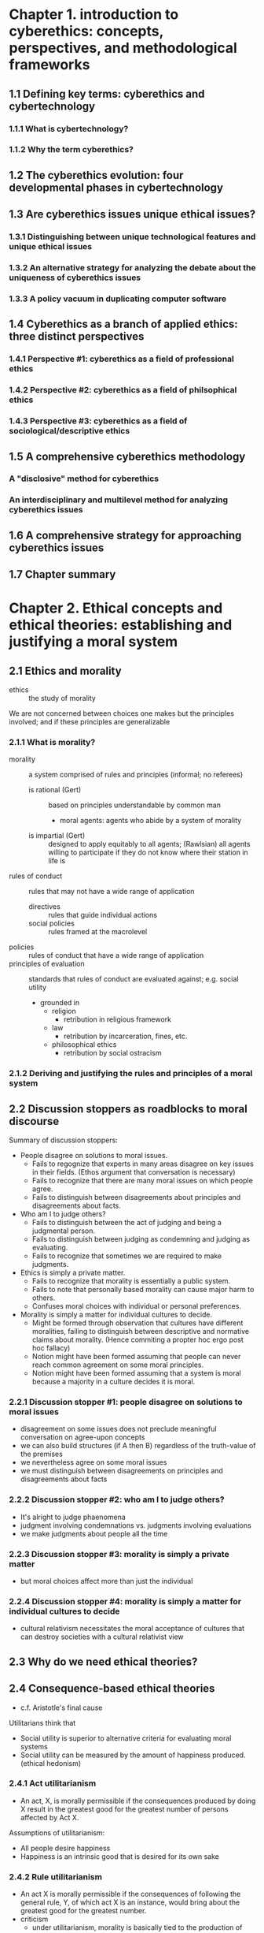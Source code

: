 * Chapter 1. introduction to cyberethics: concepts, perspectives, and methodological frameworks
** 1.1 Defining key terms: cyberethics and cybertechnology
*** 1.1.1 What is cybertechnology?
*** 1.1.2 Why the term cyberethics?
** 1.2 The cyberethics evolution: four developmental phases in cybertechnology
** 1.3 Are cyberethics issues unique ethical issues?
*** 1.3.1 Distinguishing between unique technological features and unique ethical issues
*** 1.3.2 An alternative strategy for analyzing the debate about the uniqueness of cyberethics issues
*** 1.3.3 A policy vacuum in duplicating computer software
** 1.4 Cyberethics as a branch of applied ethics: three distinct perspectives
*** 1.4.1 Perspective #1: cyberethics as a field of professional ethics
*** 1.4.2 Perspective #2: cyberethics as a field of philsophical ethics
*** 1.4.3 Perspective #3: cyberethics as a field of sociological/descriptive ethics
** 1.5 A comprehensive cyberethics methodology
*** A "disclosive" method for cyberethics
*** An interdisciplinary and multilevel method for analyzing cyberethics issues
** 1.6 A comprehensive strategy for approaching cyberethics issues
** 1.7 Chapter summary
* Chapter 2. Ethical concepts and ethical theories: establishing and justifying a moral system
** 2.1 Ethics and morality
   - ethics :: the study of morality

   We are not concerned between choices one makes but the principles involved;
   and if these principles are generalizable
*** 2.1.1 What is morality?
    - morality :: a system comprised of rules and principles (informal;
                  no referees)
      - is rational (Gert) :: based on principles understandable by common man
        - moral agents: agents who abide by a system of morality
      - is impartial (Gert) :: designed to apply equitably to all agents;
           (Rawlsian) all agents willing to participate if they do not know
           where their station in life is
    - rules of conduct :: rules that may not have a wide range of application
      - directives :: rules that guide individual actions
      - social policies :: rules framed at the macrolevel
    - policies :: rules of conduct that have a wide range of application
    - principles of evaluation :: standards that rules of conduct are evaluated
         against; e.g. social utility
      - grounded in
        - religion
          - retribution in religious framework
        - law
          - retribution by incarceration, fines, etc.
        - philosophical ethics
          - retribution by social ostracism

*** 2.1.2 Deriving and justifying the rules and principles of a moral system


** 2.2 Discussion stoppers as roadblocks to moral discourse
   Summary of discussion stoppers:

   - People disagree on solutions to moral issues.
     - Fails to regognize that experts in many areas disagree on key issues in their fields. (Ethos argument that conversation is necessary)
     - Fails to recognize that there are many moral issues on which people agree.
     - Fails to distinguish between disagreements about principles and disagreements about facts.
   - Who am I to judge others?
     - Fails to distinguish between the act of judging and being a judgmental person.
     - Fails to distinguish between judging as condemning and judging as evaluating.
     - Fails to recognize that sometimes we are required to make judgments.
   - Ethics is simply a private matter.
     - Fails to recognize that morality is essentially a public system.
     - Fails to note that personally based morality can cause major harm to others.
     - Confuses moral choices with individual or personal preferences.
   - Morality is simply a matter for individual cultures to decide.
     - Might be formed through observation that cultures have different moralities, failing to distinguish between descriptive and normative claims about morality. (Hence commiting a propter hoc ergo post hoc fallacy)
     - Notion might have been formed assuming that people can never reach common agreement on some moral principles.
     - Notion might have been formed assuming that a system is moral because a majority in a culture decides it is moral.
*** 2.2.1 Discussion stopper #1: people disagree on solutions to moral issues
    - disagreement on some issues does not preclude meaningful conversation on
      agree-upon concepts
    - we can also build structures (if A then B) regardless of the truth-value
      of the premises
    - we nevertheless agree on some moral issues
    - we must distinguish between disagreements on principles and disagreements
      about facts
*** 2.2.2 Discussion stopper #2: who am I to judge others?
    - It's alright to judge phaenomena
    - judgment involving condemnations vs. judgments involving evaluations
    - we make judgments about people all the time
*** 2.2.3 Discussion stopper #3: morality is simply a private matter
    - but moral choices affect more than just the individual
*** 2.2.4 Discussion stopper #4: morality is simply a matter for individual cultures to decide
    - cultural relativism necessitates the moral acceptance of cultures that can
      destroy societies with a cultural relativist view
** 2.3 Why do we need ethical theories?
** 2.4 Consequence-based ethical theories
   - c.f. Aristotle's final cause

   Utilitarians think that
   - Social utility is superior to alternative criteria for evaluating moral systems
   - Social utility can be measured by the amount of happiness produced. (ethical hedonism)

*** 2.4.1 Act utilitarianism
    - An act, X, is morally permissible if the consequences produced by doing X
      result in the greatest good for the greatest number of persons affected by
      Act X.

    Assumptions of utilitarianism:
    - All people desire happiness
    - Happiness is an intrinsic good that is desired for its own sake
*** 2.4.2 Rule utilitarianism
    - An act X is morally permissible if the consequences of following the
      general rule, Y, of which act X is an instance, would bring about the
      greatest good for the greatest number.
    - criticism
      - under utilitarianism, morality is basically tied to the production of
        happiness or pleasure.
      - Under utilitarianism, morality can ultimately be decided by consequences
        (of either acts or policies). But morality cannot be grounded in either
        happiness or consequences
** 2.5 Duty-based ethical theories
*** 2.5.1 Rule deontology
    - categorical imperative :: act always on that maxim or principle that
         ensures that all individuals will be treated as ends-in-themselves
         and never merelt as a means to an end. act always on that maxim or
         principle that can be universally binding, without exception, for all
         human beings
      - Principles must not use humans as a means to an end
      - Principles must be able to be consistently applied in an objective, impartial, and universally binding way.
        - objective: objects specified in the rule must be well-defined, and agreed upon by all stakeholders; c.f. subjective; exists disagreement as to nature of objects
        - impartial: does not favor any one stakeholder
        - universally binding: rule applies to all stakeholders
    - criticism: but what about situations wherein we have conflicting duties
*** 2.5.2 Act deontology
    - Ross: exists prima-facie duties. Where duties conflict, we discover our
      actual duty through "rational intuitionism"

    - Reflect on the prima facie competing duties
    - Weigh the evidence at hand to determine which course of action would be
      required in a particulat circumstance.
** 2.6 Contract-based ethical theories
   Hobbesian. Willing to surrender some of our "absolute" freedoms to a
   sovereign, and in turn receive many benefits.
   Minimalist morality (doing no harm, v. doing good).
*** 2.6.1 Some criticisms of contract-based theories
    Does not obligate us to do the right thing given novel developments; only
    from not breaking the contract
*** 2.6.2 Rights-based contract theories
    - positive rights :: one has the right to accomplish that endeavor
    - negative rights :: one has the right to not be interfered with in an
         endeavor, but not the accomplishment thereof
** 2.7 Character-based ethical theories
   - virtue ethics: what would Jesus do? Do it. If you are like Jesus, you
     would not require deliberation. c.f. Confucianism
*** 2.7.1 Being a moral person vs. following moral rules



*** 2.7.2 Acquiring the "correct" habits

    - Seems to be well-received; c.f. teaching good character by assuming
      people are good, but teaching curiosity by emphasizing on effort

** 2.8 Integrating aspects of classical ethical theories into a single comprehensive theory

   - Utilitarianism
     - Stresses promotion of happiness and utility
     - Ignores concerns of justice for the minority population
   - Deontological
     - Stresses the role of duty and respect for persons
     - Underestimates the importance of happiness and social utility
   - Contract-based
     - Provides a motivation for morality
     - Offers only a minimal morality
   - Character-based
     - Stresses character development and moral education
     - Depends on homogeneous community standards for morality
*** 2.8.1 Moor's just-consequentialist theory and its application to cybertechnology
    - deliberation stage
    - selection stage

      Rational discussion is important. Frequently much disagreement rests upon
      facts rather than principles.
*** 2.8.2 Key elements in Moor's just-consequentialist framework
    - deliberate on policies from an impartial POV. Policy is ethical if
      - does not cause unnecessary harm to individuals and groups
      - supports individual rights, fulfilling of duties
    - select best policy from just policies by ranking ethical policies in terms
      of benefits and harms.
      - Weigh carefully between good consequences and
        bad consequences.
      - Distinguish between disagreements about facts and
        disagreements about principles and values.
** 2.9 Chapter summary
* Chapter 3. Critical reasoning skills for evaluating disputes in cyberethics
** 3.1 Getting started
** 3.2 Constructing an argument
** 3.3 Valid arguments
** 3.4 Sound arguments
** 3.5 Invalid arguments
** 3.6 Inductive arguments
** 3.7 Fallacious arguments
** 3.8 A seven-step strategy for evaluating arguments
** 3.9 Identifying some common fallacies
*** 3.9.1 Ad hominem argument
*** 3.9.2 Slippery slope argument
*** 3.9.3 Fallacy of appeal to authority
*** 3.9.4 False cause fallacy
*** 3.9.5 Begging the question
*** 3.9.6 Fallacy of composition/fallacy of division
*** 3.9.7 Fallacy of ambiguity/equivocation
*** 3.9.8 Appeal to the people (argumentum ad populum)
*** 3.9.3 The many/any fallacy
*** 3.9.10 The virtuality fallacy
** 3.10 Chapter summary
* Chapter 4. Professional ethics, codes of conduct, and moral responsibility
** 4.1 Professional ethics
*** 4.1.1 What is a profession?
    Professions have a code of ethics.
    Many IT professionals are not self-employed, v. doctors and lawyers

    IT professionals qualify as professionals as they have
    - Expert knowledge
    - Autonomy in how they go about delivering their deliverables
      (independence in conducting one's professional practice)

*** 4.1.2 Who is a professional?
    - Traditional professional; actions that can have social effects: doctors
      can prescribe restricted drugs, lawyers bound by client confidentiality
*** Who is a computer/IT professional?
    - broad definition: anyone employed in the computing and IT fields
    - narrower terms: software engineers
    - mildly wider defintion: anyone that works together with software engineers
      to form a software engineering team
    - This book considers the broad definition
** 4.2 Do computer/IT professionals have any special moral responsibilities?

*** 4.2.1 Safety-critical software
   Software engineers responsible for developing safety-critical systems have
   good autonomy to
   - do good or cause harm
   - enable others to do good or cause harm
   - influence others to do good or cause harm

   Safety-critical systems: systems that can directly harm lives.

   Bowyer includes software involved in the production of systems that can
   directly harm lives.

** 4.3 Professional codes of ethics and codes of conduct

*** 4.3.1 The purpose of professional codes
    - Gotterbarn: ways to regulate members of a profession
    - Bynum and Rogerson: 5 important functions
      - inspiration: explicating common ideals and goals
      - education: informing about profession's values and standards
      - guidance: specifying standards of good practice
      - accountability: explicating and expecting professionals follow standards
      - enforcement: justify action taken to punish violations of the code

   Conflict: engineering is often conducted in secrecy, whereas ethics of
   engineering require openness about action taken

*** 4.3.2 Some criticisms of professional codes
    - no possibility of enforcement/legitimacy

    - Davis: some stuff
    - Fairweather: incomplete, due to focus on just 4 traditional concerns: privacy, accuracy, property and accessibility
    - Ladd: ethics require open ended deliberation, argumentation, and evaluation, not fossilized prescriptions
    - Introduce confusions between microethics and macroethics
      - microethical issues: application of ordinary moral notions to the individual professional
      - macroethical issues: social problems that confront members of a profession collectively; involve formation of professional policies
*** 4.3.3 Defending professional codes
    - Barger: identifying universally agreed-upon codes is dim, but not an exercise in futility
    - Davis: central to guiding individual engineers as to behaving morally
    - Gotterbarn: serving three distinct functions in different capacities
      - Codes of ethics: aspirational; providing vision
      - Codes of conduct: professional and their attitude and behavior
      - Codes of practice: guidelines on operational activities within a profession

   TODO table of strengths and weaknesses of professional codes
*** 4.3.4 The IEEE-CS/ACM software engineering code of ethics and professional practice
    TODO
** 4.4 Conflicts of professional responsibility: employee loyalty and whistle-blowing
*** 4.4.1 Do employees have an obligation of loyalty to employers
    prima facie obligation to be loyal to employers. Historically, engineers
    were military people.

*** 4.4.2 Whistle-blowing issues

    - whistle blowing: meant to call attention to practices that threaten
      the public interest; nevertheless a form of dissent against authority

    Existing professional codes do not specify with sufficient precision
    when they should/can blow the whistle

    - Moral permission v. moral obligation

    - De George: moral permission predicated on the following three
      - Product will do "serious and considerable harm" to the public
      - The immediate supervisor has been consulted with
      - The available internal procedures and possibilities have been exhausted
        and the engineer has found no support.
    - De George: moral obligation comes with the additional two
      - engineer has accessible evidence that can convince a reasonable
        impartial observer that engineer's view of the situation is correct
      - engineer has good reason to believe that by going to the public the
        necessary changes will be brought about
      - caveat: engineers chance of being successful must be worth the
        risk one takes and the dangers to which one is exposed
*** 4.4.3 An alternative strategy for understanding professional responsibility
    - McFarland: engineers must
      - see their work in relation to society in order to acquire an adequate account of their responsibilities
      - learn to act in collaboration with others in order to meet their responsibilities
    - additional collective responsibility as a profession.
    - assumes a prima facie obligation to help others in our capacities
    - need to act collectively in order to effect aid

** 4.5 Moral responsibility, legal liability, and accountability

*** 4.5.1 Distinguishing responsibility from liability and accountability
   - moral responsibility
     - attributes blame/praise to individuals
     - attributed to individuals rather than groups. Notions of guilt and shame;
       no legal effect
   - legal liability
     - does not attribute blame/fault to liable parties
     - Usually applies to corporations and property owners
     - Compensation can be required even when responsibility is not admitted
   - accountability
     - does not confer moral blame/praise
     - can apply to individuals or groups
     - Some agent can be identified as answerable

*** 4.5.2 Accountability and the problem of "many hands"

    Many hands are involved in the production of a system
    - preconceptions of accountability include:
      - tendency to attribute moral responsibility for an accident to an
        individual, but not to groups. How do we attribute blame?
      - we often think that if A is responsible, B is not. Ladd: but
        it is possible for both to be responsible.
    - Nissenbaum: guidelines for safety and reliability in systems should include
      - Formal analysis of system modules
      - Meaningful QA and independent auditing
      - Built-in redundancy

*** 4.5.3 Legal liability and moral accountability

    Nissenbaum: separation between moral responsibility and liability to
    compensate. Latter addresses needs of victims, but party may not
    have to be accountable for malfunctions.

    Current practice is to demand max property protection but deny accountability

    Nissenbaum: strict liability will shift accountability to producers of
    defective software.


** 4.6 Risk assessment in the software development process

   Gotterbarn: entire software dev life cycle needs to be taken into account
   (incl. maintenance) during risk assessment.

   Schneir: risk assessment models can be used towards making decisions
   about developing controls in order to limit risks to assets. However
   he worries that little has been given to ethical considerations

   Risk in terms of scheduling, budgeting, or specification requirements
   as is often practiced can still fail to meet an acceptable standard of
   risk assessment.

** 4.7 Do some copmputer corporations have special moral obligations?
*** 4.7.1 Special responsibilities for search engine companies
    - Elgesem thinks that search engines should be more open in how they
      rank their results than what the veil of corporate secrecy allows them to.
*** 4.7.2 Special responsibilities for companies that develop autonomous systems
    - Should companies that develop autonomous systems be held responsible
      for the decisions they make? If these systems result in accidental
      human deaths (accidents within the system, not caused by the system),
      to whom then are these companies responsible? (c.f. MMORPGS)
** 4.8 Chapter summary
* Chapter 5. Privacy and cyberspace
** 5.1 Are privacy concerns associated with cybertechnology unique or social?
   Unique changes in landscape that cybertechnology brings to technology
   - amount
     - no longer limited to physical space
   - speed
     - easy duplication for third parties; quick wiring
   - duration
     - more amenable to being kept indefinitely
   - kind
     - ATM transactions, opens ability to keep stuff you didn't think was
       before
** 5.2 What is personal privacy?

   - cultural conception of privacy :: diminishable / losable / intruded upon
        invaded
   - No explicit right to privacy

*** 5.2.1 Accessibility privacy: freedom from unwarranted intrusion

    - Warren, Brandeis: freedom from unwarranted intrusion esp. wrt. harm
      from physical access to person or possessions
    - legal scholars: right to privacy inferrable from Fourth Amendment;
      protecting against unreasonable searches

*** 5.2.2 Decisional privacy: freedom from interference in one's personal affairs

    - freedom from external interference into one's personal affairs (affairs:
      choices, plans, decisions)
    - abortion, euthanaska

*** 5.2.3 Informational privacy: control over the flow of personal information

    - Personal information

*** 5.2.4 A comprehensive account of privacy

    - Moor: An individual has privacy in a situation wrt other iff in that
      situation the individual is protected from intrusion, interference, and
      information access by others.
    - naturally private situations :: environmental protection from access
         and interference (e.g. physical boundaries)
    - normatively private situations :: protection due to conventional norms

*** 5.2.5 Privacy as "contextual integrity"



** 5.3 Why is privacy important?
*** 5.3.1 Is privacy an intrinsic value?
*** 5.3.2 Privacy as a social value
** 5.4 Gathering personal data: monitoring, recording, and tracking techniques
*** 5.4.1 "dataveillance" techniques
*** 5.4.2 Internet cookies
*** 5.4.3 RFID technology
*** 5.4.4 Cybertechnology and government service
** 5.5 Exchanging personal data: merging and matching electronic records
*** 5.5.1 Merging computerized records
*** 5.5.2 Matching computerized records
** 5.6 Mining personal data
*** 5.6.1 How does data mining threaten personal privacy?
*** 5.6.2 Web mining
** 5.7 Protecting personal privacy in public space
*** 5.7.1 Search engines and the disclosure of personal information
*** 5.7.2 accessing online public records
** 5.8 Privacy-enhancing technologies
*** 5.8.1 Educating users about PETs
*** 5.8.2 PETs and the principle of informed consent
** 5.9 Privacy legislation and industry self-regulation
*** 5.9.1 Industry self-regulation initiatives regarding privacy
*** 5.9.2 Provacy laws and data protection principles
** 5.10 Chapter summary
* Chapter 6. Security in cyberspace
** 6.1 Security in the context of cybertechnology
*** 6.1.1 Cybersecurity as related to cybercrime
*** 6.1.2 Security and privacy: some similarities
** 6.2 Three categories of cybersecurity
*** 6.2.1 Data security: confidentiality, integrity, and availability of information
*** 6.2.2 System security: viruses, worms, and malware
*** 6.2.3 Network security: protecting our infrastructure
** 6.3 "Cloud computing" and security
*** 6.3.1 Deployment and service/delivery models for the cloud
*** 6.3.2 Securing user data residing in the cloud
** 6.4 Hacking and "the hacker ethic"
*** 6.4.1 What is "the hacker ethic"
*** 6.4.2 Are computer break-ins ever ethically justifiable?
** 6.5 Cyberterrorism
*** 6.5.1 Cyberterrorism vs. hacktivism
*** 6.5.2 Cybertechnology and terrorist organizations
** 6.6 Information warfare (IW)
*** 6.6.1 Information warfare vs. conventional warfare
*** 6.6.2 Potential consequences for nations that engage in IW
** 6.7 Cybersecurity and risk analysis
*** 6.7.1 The risk analysis methodology
*** 6.7.2 The problem of "de-perimeterization of information security for analyzing risk
** 6.8 Chapter summary
* Chapter 7. Cybercrime and cyber-related crimes
** 7.1 Cybercrimes and cybercriminals
*** 7.1.1 Background events: a brief sketch
*** 7.1.2 A typical cybercriminal
** 7.2 Hacking, cracking, and counterhacking
*** 7.2.1 Hacking vs. cracking
*** 7.2.2 Active defense hacking: can acts of "hacking back" or counter hacking ever be morally justified?
** 7.3 Defining cybercrime
*** 7.3.1 Determining the criteria
*** 7.3.2 A preliminary definition of cybercrime
*** 7.3.3 Framing a coherent and comprehensive definition of cybercrime
** 7.4 Three categories of cybercrime: priacy, trespass, and vandalism in cyberspace
** 7.5 Cyber-related crimes
*** 7.5.1 Some examples of cyber-exacerbated vs. cyber-assisted crimes
*** 7.5.2 Identity theft
** 7.6 Technologies and tools for combating cybercrime
*** 7.6.1 Biometric technologies
*** 7.6.2 Keystroke-monitoring software and packet-sniffing programs
** 7.7 Programs and techniques designed to combat cybercrime in the United States
*** 7.7.1 Entrapment and "sting" operations to catch internet pedophiles
*** 7.7.2 Enhanced government surveillance
** 7.8 National and international laws to combat cybercrime
*** 7.8.1 The problem of jurisdiction in cyberspace
*** 7.8.2 Some international laws and conventions affecting cybercrime
** 7.9 Cybercrime and the free press: the WikiLeaks controversy
*** 7.9.1 Are WikiLeaks' practices ethical
*** 7.9.2 Are WikiLeaks' practices criminal
*** 7.9.3 WikiLeaks and the free press
** 7.10 Chapter summary
* Chapter 8. Intellectual property disputes in cyberspace
** 8.1 What is intellectual property?
*** 8.1.1 Intellectual objects
*** 8.1.2 Why protect intellectual objects?
*** 8.1.3 Software as intellectual property
*** 8.1.4 Evaluating an argument for why it is wrong to copy proprietary software
** 8.2 Copyright law and digital media
*** 8.2.1 The evolution of copyright law in the united states
*** 8.2.2 The fair-use and first-sale provisions of copyrighe law
*** 8.2.3 Software piracy as copyright infringement
*** 8.2.4 Napster and the ongoing battles over sharing digital music
** 8.3 Patents, trademarks, and trade secrets
*** 8.3.1 Patent protections
*** 8.3.2 Trademarks
*** 8.3.3 Trade secrets
** 8.4 Jurisdictional issues involving intellectual property laws
** 8.5 Philosophical foundations for intellectual property rights
*** 8.5.1 The labor theory of property
*** 8.5.2 The utilitarian theory of property
*** 8.5.3 The personality theory of property
** 8.6 The free software and the open source movements
*** 8.6.1 GNU and the free software foundation
*** 8.6.2 The "open source software" movement: OSS vs. FSF
** 8.7 The "common-good" approach: an alternative framework for analyzing the intellectual property debate
*** 8.7.1 Information wants to be shared vs. information wants to be free
*** 8.7.2 Preserving the information commons
*** 8.7.3 The fate of the information commons: could the public domain of ideas eventually disappear?
*** 8.7.4 The creative commons
** 8.8 PIPA, SOPA, and RWA legislation: current battlegrounds in the intellectual property war
*** 8.8.1 The PIPA and SOPA battles
*** 8.8.2 RWA and public access to health-related information
*** 8.8.3 Intellectual property battles in the near future
** 8.9 Chapter summary
* Chapter 9. Regulating commerce and speech in cyberspace
** 9.1 Background issues and some preliminary distinctions
*** 9.1.1 The ontology of cyberspace: is the Internet a medium or a place?
*** 9.1.2 Two categories of cyberspace regulation
** 9.2 Four modes of regulation: the Lessig model
** 9.3 Digital rights management and the privatization of information policy
*** 9.3.1 DRM technology: implications for public debate on copyright issues
*** 9.3.2 Privatizing information policy: implications for the Internet
** 9.4 The use and misuse of (HTML) metatags and web hyperlinks
*** 9.4.1 Issues surrounding the use/abuse of HTML metatags
*** 9.4.2 Hyperlinking and deep linking
** 9.5 E-mail spam
*** 9.5.1 Defining spam
*** 9.5.2 Why is spam morally objectionable?
** 9.6 Free speech vs. censorship and content control in cyberspace
*** 9.6.1 Protecting free speech
*** 9.6.2 Defining censorship
** 9.7 Pronography in cyberspace
*** 9.7.1 Interpreting "community standards" in cyberspace
*** 9.7.2 Internet pornography laws and protecting children online
*** 9.7.3 Virtual child pornography
** 9.8 Hate speech and speech that can cause physical harm to others
*** 9.8.1 Hate speech on the web
*** 9.8.2 Online "speech" that can cause physical harm to others
** 9.9 "Network neutrality" and the future of internet regulation
*** 9.9.1 defining network neutrality
*** 9.9.2 Some arguments advanced by net neutrality's proponents and opponents
*** 9.9.3 Future implications for the net neutrality debate
** 9.10 Chapter summary
* Chapter 10. The digital divide, democracy, and work
** 10.1 The digital divide
*** 10.1.1 The global digital divide
*** 10.1.2 The digital divide within nations
*** 10.1.3 Is the digital divide an ethical issue?
** 10.2 Cybertechnology and the disabled
*** 10.2.1 Disabled persons and remote work
*** 10.2.2 Arguments for continued WAI support
** 10.3 Cybertechnology and race
*** 10.3.1 Internet usage patterns
*** 10.3.2 Racis
* Chapter 11. Online communities, cyber identities, and social networks
* Chapter 12. Ethical aspects of emerging and converging technologies
